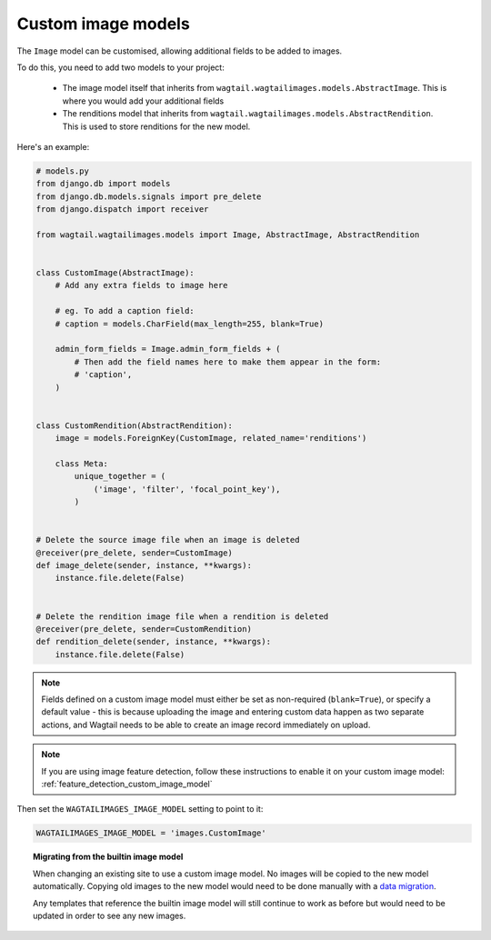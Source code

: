 .. _custom_image_model:

Custom image models
===================

The ``Image`` model can be customised, allowing additional fields to be added
to images.

To do this, you need to add two models to your project:

 - The image model itself that inherits from
   ``wagtail.wagtailimages.models.AbstractImage``. This is where you would add
   your additional fields
 - The renditions model that inherits from
   ``wagtail.wagtailimages.models.AbstractRendition``. This is used to store
   renditions for the new model.

Here's an example:

.. code-block:: python

    # models.py
    from django.db import models
    from django.db.models.signals import pre_delete
    from django.dispatch import receiver
    
    from wagtail.wagtailimages.models import Image, AbstractImage, AbstractRendition


    class CustomImage(AbstractImage):
        # Add any extra fields to image here

        # eg. To add a caption field:
        # caption = models.CharField(max_length=255, blank=True)

        admin_form_fields = Image.admin_form_fields + (
            # Then add the field names here to make them appear in the form:
            # 'caption',
        )


    class CustomRendition(AbstractRendition):
        image = models.ForeignKey(CustomImage, related_name='renditions')

        class Meta:
            unique_together = (
                ('image', 'filter', 'focal_point_key'),
            )


    # Delete the source image file when an image is deleted
    @receiver(pre_delete, sender=CustomImage)
    def image_delete(sender, instance, **kwargs):
        instance.file.delete(False)


    # Delete the rendition image file when a rendition is deleted
    @receiver(pre_delete, sender=CustomRendition)
    def rendition_delete(sender, instance, **kwargs):
        instance.file.delete(False)

.. note::

    Fields defined on a custom image model must either be set as non-required
    (``blank=True``), or specify a default value - this is because uploading
    the image and entering custom data happen as two separate actions, and
    Wagtail needs to be able to create an image record immediately on upload.

.. note::

    If you are using image feature detection, follow these instructions to
    enable it on your custom image model: :ref:`feature_detection_custom_image_model`

Then set the ``WAGTAILIMAGES_IMAGE_MODEL`` setting to point to it:

.. code-block:: python

    WAGTAILIMAGES_IMAGE_MODEL = 'images.CustomImage'


.. topic:: Migrating from the builtin image model

    When changing an existing site to use a custom image model. No images will
    be copied to the new model automatically. Copying old images to the new
    model would need to be done manually with a
    `data migration <https://docs.djangoproject.com/en/1.8/topics/migrations/#data-migrations>`_.

    Any templates that reference the builtin image model will still continue to
    work as before but would need to be updated in order to see any new images.
